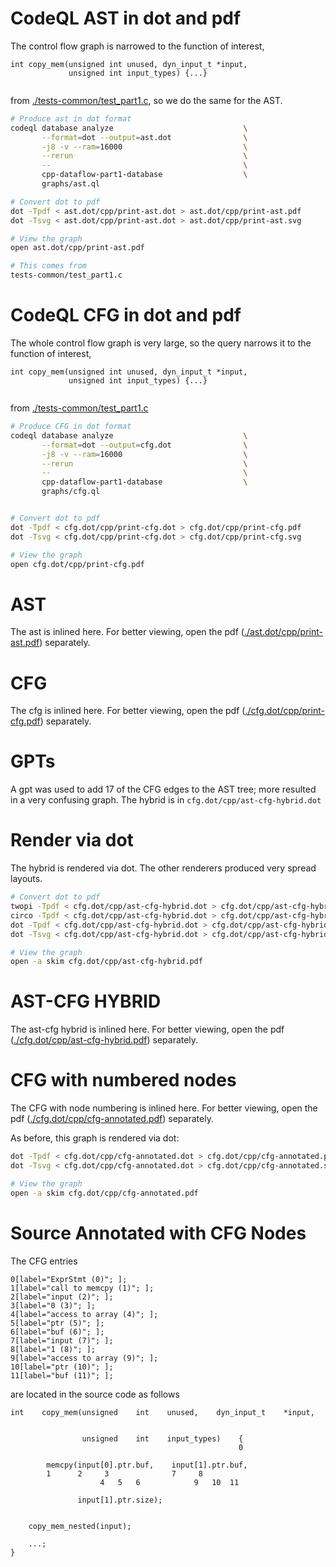 #+HTML_HEAD_EXTRA: <style> .scrollable-svg { max-height: 800px; overflow-y: auto; display: block; } </style>

* CodeQL AST in dot and pdf
  The control flow graph is narrowed to the function of interest,
  #+BEGIN_SRC c++
    int copy_mem(unsigned int unused, dyn_input_t *input,
                 unsigned int input_types) {...}

  #+END_SRC
  from [[./tests-common/test_part1.c]], so we do the same for the AST.

  #+BEGIN_SRC sh 
    # Produce ast in dot format
    codeql database analyze                             \
           --format=dot --output=ast.dot                \
           -j8 -v --ram=16000                           \
           --rerun                                      \
           --                                           \
           cpp-dataflow-part1-database                  \
           graphs/ast.ql                            

    # Convert dot to pdf
    dot -Tpdf < ast.dot/cpp/print-ast.dot > ast.dot/cpp/print-ast.pdf
    dot -Tsvg < ast.dot/cpp/print-ast.dot > ast.dot/cpp/print-ast.svg

    # View the graph
    open ast.dot/cpp/print-ast.pdf

    # This comes from
    tests-common/test_part1.c
  #+END_SRC

* CodeQL CFG in dot and pdf
  The whole control flow graph is very large, so the query narrows it to the
  function of interest,
  #+BEGIN_SRC c++
    int copy_mem(unsigned int unused, dyn_input_t *input,
                 unsigned int input_types) {...}

  #+END_SRC
  from [[./tests-common/test_part1.c]]

  #+BEGIN_SRC sh 
    # Produce CFG in dot format
    codeql database analyze                             \
           --format=dot --output=cfg.dot                \
           -j8 -v --ram=16000                           \
           --rerun                                      \
           --                                           \
           cpp-dataflow-part1-database                  \
           graphs/cfg.ql                            


    # Convert dot to pdf
    dot -Tpdf < cfg.dot/cpp/print-cfg.dot > cfg.dot/cpp/print-cfg.pdf
    dot -Tsvg < cfg.dot/cpp/print-cfg.dot > cfg.dot/cpp/print-cfg.svg

    # View the graph
    open cfg.dot/cpp/print-cfg.pdf
  #+END_SRC

* AST
  The ast is inlined here.  For better viewing, open the
  pdf ([[./ast.dot/cpp/print-ast.pdf]]) separately.
  #+ATTR_HTML: :width 100%
  [[./ast.dot/cpp/print-ast.svg]]

* CFG
  The cfg is inlined here.  For better viewing, open the
  pdf ([[./cfg.dot/cpp/print-cfg.pdf]]) separately.

  #+ATTR_HTML: :class scrollable-svg
  [[./cfg.dot/cpp/print-cfg.svg]]

* GPTs
  A gpt was used to add 17 of the CFG edges to the AST tree; more resulted in a
  very confusing graph.  The hybrid is in =cfg.dot/cpp/ast-cfg-hybrid.dot=

* Render via dot
  The hybrid is rendered via dot.  The other renderers produced very spread
  layouts. 
  #+BEGIN_SRC sh 
    # Convert dot to pdf
    twopi -Tpdf < cfg.dot/cpp/ast-cfg-hybrid.dot > cfg.dot/cpp/ast-cfg-hybrid.pdf
    circo -Tpdf < cfg.dot/cpp/ast-cfg-hybrid.dot > cfg.dot/cpp/ast-cfg-hybrid.pdf
    dot -Tpdf < cfg.dot/cpp/ast-cfg-hybrid.dot > cfg.dot/cpp/ast-cfg-hybrid.pdf
    dot -Tsvg < cfg.dot/cpp/ast-cfg-hybrid.dot > cfg.dot/cpp/ast-cfg-hybrid.svg

    # View the graph
    open -a skim cfg.dot/cpp/ast-cfg-hybrid.pdf
  #+END_SRC

* AST-CFG HYBRID
  The ast-cfg hybrid is inlined here.  For better viewing, open the
  pdf ([[./cfg.dot/cpp/ast-cfg-hybrid.pdf]]) separately.
  #+ATTR_HTML: :width 100%
  [[./cfg.dot/cpp/ast-cfg-hybrid.svg]]

* CFG with numbered nodes
  The CFG with node numbering is inlined here.  For better viewing, open the
  pdf ([[./cfg.dot/cpp/cfg-annotated.pdf]]) separately.
  #+ATTR_HTML: :width 100%
  [[./cfg.dot/cpp/cfg-annotated.svg]]
  
  As before, this graph is rendered via dot:
  #+BEGIN_SRC sh 
    dot -Tpdf < cfg.dot/cpp/cfg-annotated.dot > cfg.dot/cpp/cfg-annotated.pdf
    dot -Tsvg < cfg.dot/cpp/cfg-annotated.dot > cfg.dot/cpp/cfg-annotated.svg

    # View the graph
    open -a skim cfg.dot/cpp/cfg-annotated.pdf

  #+END_SRC


* Source Annotated with CFG Nodes
  The CFG entries
  #+BEGIN_SRC text
    0[label="ExprStmt (0)"; ];
    1[label="call to memcpy (1)"; ];
    2[label="input (2)"; ];
    3[label="0 (3)"; ];
    4[label="access to array (4)"; ];
    5[label="ptr (5)"; ];
    6[label="buf (6)"; ];
    7[label="input (7)"; ];
    8[label="1 (8)"; ];
    9[label="access to array (9)"; ];
    10[label="ptr (10)"; ];
    11[label="buf (11)"; ];
  #+END_SRC
  are located in the source code as follows
  #+BEGIN_SRC c++
    int    copy_mem(unsigned    int    unused,    dyn_input_t    *input,


                    unsigned    int    input_types)    {
                                                       0

            memcpy(input[0].ptr.buf,    input[1].ptr.buf,
            1      2     3              7     8
                        4   5   6            9   10  11

                   input[1].ptr.size);


        copy_mem_nested(input);

        ...;
    }
  #+END_SRC

